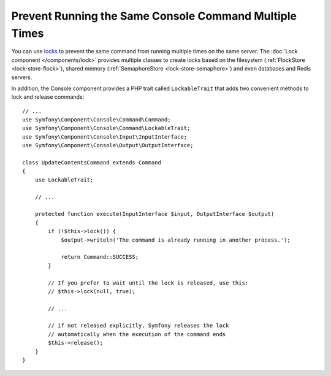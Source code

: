Prevent Running the Same Console Command Multiple Times
=======================================================

You can use `locks`_ to prevent the same command from running multiple times on
the same server. The :doc:`Lock component </components/lock>` provides multiple
classes to create locks based on the filesystem (:ref:`FlockStore <lock-store-flock>`),
shared memory (:ref:`SemaphoreStore <lock-store-semaphore>`) and even databases
and Redis servers.

In addition, the Console component provides a PHP trait called ``LockableTrait``
that adds two convenient methods to lock and release commands::

    // ...
    use Symfony\Component\Console\Command\Command;
    use Symfony\Component\Console\Command\LockableTrait;
    use Symfony\Component\Console\Input\InputInterface;
    use Symfony\Component\Console\Output\OutputInterface;

    class UpdateContentsCommand extends Command
    {
        use LockableTrait;

        // ...

        protected function execute(InputInterface $input, OutputInterface $output)
        {
            if (!$this->lock()) {
                $output->writeln('The command is already running in another process.');

                return Command::SUCCESS;
            }

            // If you prefer to wait until the lock is released, use this:
            // $this->lock(null, true);

            // ...

            // if not released explicitly, Symfony releases the lock
            // automatically when the execution of the command ends
            $this->release();
        }
    }

.. versionadded:: 5.1

    The ``Command::SUCCESS`` constant was introduced in Symfony 5.1.

.. _`locks`: https://en.wikipedia.org/wiki/Lock_(computer_science)

